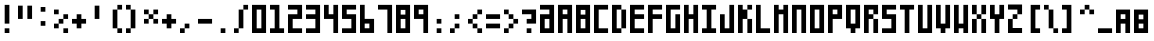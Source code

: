 SplineFontDB: 3.0
FontName: Block3x5
FullName: Block3x5
FamilyName: Block3x5
Weight: Book
Version: 
ItalicAngle: 0
UnderlinePosition: 0
UnderlineWidth: 0
Ascent: 819
Descent: 205
sfntRevision: 0x00010000
LayerCount: 2
Layer: 0 1 "Back"  1
Layer: 1 1 "Fore"  0
HasVMetrics: 1
XUID: [1021 722 912653689 14707397]
FSType: 8
OS2Version: 1
OS2_WeightWidthSlopeOnly: 0
OS2_UseTypoMetrics: 1
CreationTime: 1505014962
ModificationTime: 1592175608
PfmFamily: 17
TTFWeight: 400
TTFWidth: 5
LineGap: 92
VLineGap: 92
Panose: 2 0 5 3 0 0 0 0 0 0
OS2TypoAscent: 819
OS2TypoAOffset: 0
OS2TypoDescent: -205
OS2TypoDOffset: 0
OS2TypoLinegap: 92
OS2WinAscent: 1024
OS2WinAOffset: 0
OS2WinDescent: 0
OS2WinDOffset: 0
HheadAscent: 1024
HheadAOffset: 0
HheadDescent: 0
HheadDOffset: 0
OS2SubXSize: 665
OS2SubYSize: 716
OS2SubXOff: 0
OS2SubYOff: 143
OS2SupXSize: 665
OS2SupYSize: 716
OS2SupXOff: 0
OS2SupYOff: 491
OS2StrikeYSize: 51
OS2StrikeYPos: 265
OS2Vendor: 'PfEd'
OS2CodePages: 00000001.00000000
OS2UnicodeRanges: 00000001.00000000.00000000.00000000
DEI: 91125
ShortTable: maxp 16
  1
  0
  94
  20
  3
  0
  0
  2
  0
  1
  1
  0
  64
  0
  0
  0
EndShort
LangName: 1033 "" "" "Regular" "FontForge 2.0 : Block3x5 : 4-3-2018" 
GaspTable: 1 65535 2 0
Encoding: UnicodeBmp
UnicodeInterp: none
NameList: Adobe Glyph List
DisplaySize: -24
AntiAlias: 1
FitToEm: 1
WinInfo: 0 16 8
BeginChars: 65538 94

StartChar: .notdef
Encoding: 0 -1 0
AltUni2: 000000.ffffffff.0
Width: 1024
VWidth: 90
Flags: W
LayerCount: 2
Fore
SplineSet
0 0 m 1,0,-1
 0 1024 l 1,1,-1
 1000 1024 l 1,2,-1
 1000 0 l 1,3,-1
 0 0 l 1,0,-1
EndSplineSet
EndChar

StartChar: .null
Encoding: 65536 -1 1
Width: 0
VWidth: 0
Flags: W
LayerCount: 2
EndChar

StartChar: nonmarkingreturn
Encoding: 65537 -1 2
Width: 341
Flags: W
LayerCount: 2
EndChar

StartChar: A
Encoding: 65 65 3
Width: 460
VWidth: 90
Flags: W
LayerCount: 2
Fore
SplineSet
0 720 m 1,0,-1
 360 720 l 1,1,-1
 360 0 l 1,2,-1
 240 0 l 1,3,-1
 240 360 l 1,4,-1
 120 360 l 1,5,-1
 120 0 l 1,6,-1
 0 0 l 1,7,-1
 0 720 l 1,0,-1
120 600 m 1,8,-1
 120 480 l 1,9,-1
 240 480 l 1,10,-1
 240 600 l 1,11,-1
 120 600 l 1,8,-1
EndSplineSet
EndChar

StartChar: B
Encoding: 66 66 4
Width: 460
VWidth: 90
Flags: W
LayerCount: 2
Fore
SplineSet
0 720 m 1,0,-1
 360 720 l 1,1,-1
 360 0 l 1,2,-1
 0 0 l 1,3,-1
 0 720 l 1,0,-1
120 591 m 1,4,-1
 120 471 l 1,5,-1
 240 471 l 1,6,-1
 240 591 l 1,7,-1
 120 591 l 1,4,-1
120 360 m 1,8,-1
 120 120 l 1,9,-1
 240 120 l 1,10,-1
 240 360 l 1,11,-1
 120 360 l 1,8,-1
EndSplineSet
EndChar

StartChar: C
Encoding: 67 67 5
Width: 460
VWidth: 90
Flags: W
LayerCount: 2
Fore
SplineSet
0 720 m 1,0,-1
 360 720 l 1,1,-1
 360 600 l 1,2,-1
 120 600 l 1,3,-1
 120 120 l 1,4,-1
 360 120 l 1,5,-1
 360 0 l 1,6,-1
 0 0 l 1,7,-1
 0 720 l 1,0,-1
EndSplineSet
EndChar

StartChar: D
Encoding: 68 68 6
Width: 460
VWidth: 90
Flags: W
LayerCount: 2
Fore
SplineSet
0 720 m 5,0,-1
 240 720 l 5,1,-1
 240 600 l 5,2,-1
 120 600 l 5,3,-1
 120 120 l 1,4,-1
 240 120 l 1,5,-1
 240 0 l 1,6,-1
 0 0 l 1,7,-1
 0 720 l 5,0,-1
240 600 m 5,8,-1
 360 600 l 5,9,-1
 360 120 l 1,10,-1
 240 120 l 1,11,-1
 240 600 l 5,8,-1
EndSplineSet
EndChar

StartChar: E
Encoding: 69 69 7
Width: 460
VWidth: 90
Flags: W
LayerCount: 2
Fore
SplineSet
0 720 m 5,0,-1
 360 720 l 5,1,-1
 360 600 l 5,2,-1
 120 600 l 5,3,-1
 120 480 l 5,4,-1
 360 480 l 5,5,-1
 360 360 l 5,6,-1
 120 360 l 5,7,-1
 120 120 l 1,8,-1
 360 120 l 1,9,-1
 360 0 l 1,10,-1
 0 0 l 1,11,-1
 0 720 l 5,0,-1
EndSplineSet
EndChar

StartChar: F
Encoding: 70 70 8
Width: 460
VWidth: 90
Flags: W
LayerCount: 2
Fore
SplineSet
0 720 m 5,0,-1
 360 720 l 5,1,-1
 360 600 l 5,2,-1
 120 600 l 5,3,-1
 120 480 l 5,4,-1
 360 480 l 5,5,-1
 360 360 l 5,6,-1
 120 360 l 5,7,-1
 120 0 l 1,8,-1
 0 0 l 1,9,-1
 0 720 l 5,0,-1
EndSplineSet
EndChar

StartChar: G
Encoding: 71 71 9
Width: 460
VWidth: 90
Flags: W
LayerCount: 2
Fore
SplineSet
0 720 m 1,0,-1
 360 720 l 1,1,-1
 360 600 l 1,2,-1
 120 600 l 1,3,-1
 120 120 l 1,4,-1
 240 120 l 1,5,-1
 240 480 l 1,6,-1
 360 480 l 1,7,-1
 360 0 l 1,8,-1
 0 0 l 1,9,-1
 0 720 l 1,0,-1
EndSplineSet
EndChar

StartChar: H
Encoding: 72 72 10
Width: 460
VWidth: 90
Flags: W
LayerCount: 2
Fore
SplineSet
0 720 m 5,0,-1
 120 720 l 5,1,-1
 120 480 l 5,2,-1
 240 480 l 5,3,-1
 240 720 l 5,4,-1
 360 720 l 5,5,-1
 360 0 l 1,6,-1
 240 0 l 1,7,-1
 240 360 l 5,8,-1
 120 360 l 5,9,-1
 120 0 l 1,10,-1
 0 0 l 1,11,-1
 0 720 l 5,0,-1
EndSplineSet
EndChar

StartChar: I
Encoding: 73 73 11
Width: 460
VWidth: 90
Flags: W
LayerCount: 2
Fore
SplineSet
0 720 m 5,0,-1
 360 720 l 5,1,-1
 360 600 l 5,2,-1
 240 600 l 5,3,-1
 240 120 l 1,4,-1
 360 120 l 1,5,-1
 360 0 l 1,6,-1
 0 0 l 1,7,-1
 0 120 l 1,8,-1
 120 120 l 1,9,-1
 120 600 l 5,10,-1
 0 600 l 5,11,-1
 0 720 l 5,0,-1
EndSplineSet
EndChar

StartChar: J
Encoding: 74 74 12
Width: 460
VWidth: 90
Flags: W
LayerCount: 2
Fore
SplineSet
0 480 m 1,0,-1
 120 480 l 1,1,-1
 120 120 l 1,2,-1
 240 120 l 1,3,-1
 240 720 l 1,4,-1
 360 720 l 1,5,-1
 360 0 l 1,6,-1
 0 0 l 1,7,-1
 0 480 l 1,0,-1
EndSplineSet
EndChar

StartChar: K
Encoding: 75 75 13
Width: 460
VWidth: 90
Flags: W
LayerCount: 2
Fore
SplineSet
0 720 m 1,0,-1
 120 720 l 1,1,-1
 120 600 l 1,2,-1
 240 600 l 1,3,-1
 240 720 l 1,4,-1
 360 720 l 1,5,-1
 360 600 l 1,6,-1
 240 600 l 1,7,-1
 240 360 l 1,8,-1
 360 360 l 1,9,-1
 360 0 l 1,10,-1
 240 0 l 1,11,-1
 240 360 l 1,12,-1
 120 360 l 1,13,-1
 120 0 l 1,14,-1
 0 0 l 1,15,-1
 0 720 l 1,0,-1
EndSplineSet
EndChar

StartChar: L
Encoding: 76 76 14
Width: 463
VWidth: 90
Flags: W
LayerCount: 2
Fore
SplineSet
0 720 m 5,0,-1
 120 720 l 5,1,-1
 120 120 l 1,2,-1
 360 120 l 1,3,-1
 360 0 l 1,4,-1
 0 0 l 1,5,-1
 0 720 l 5,0,-1
EndSplineSet
EndChar

StartChar: M
Encoding: 77 77 15
Width: 460
VWidth: 90
Flags: W
LayerCount: 2
Fore
SplineSet
0 720 m 5,0,-1
 120 720 l 5,1,-1
 120 600 l 5,2,-1
 240 600 l 5,3,-1
 240 720 l 5,4,-1
 360 720 l 5,5,-1
 360 0 l 1,6,-1
 240 0 l 1,7,-1
 240 480 l 5,8,-1
 120 480 l 5,9,-1
 120 0 l 1,10,-1
 0 0 l 1,11,-1
 0 720 l 5,0,-1
EndSplineSet
EndChar

StartChar: N
Encoding: 78 78 16
Width: 460
VWidth: 90
Flags: W
LayerCount: 2
Fore
SplineSet
0 720 m 5,0,-1
 360 720 l 5,1,-1
 360 0 l 1,2,-1
 240 0 l 1,3,-1
 240 600 l 5,4,-1
 120 600 l 5,5,-1
 120 0 l 1,6,-1
 0 0 l 1,7,-1
 0 720 l 5,0,-1
EndSplineSet
EndChar

StartChar: O
Encoding: 79 79 17
Width: 460
VWidth: 90
Flags: W
LayerCount: 2
Fore
SplineSet
0 720 m 5,0,-1
 360 720 l 5,1,-1
 360 0 l 1,2,-1
 0 0 l 1,3,-1
 0 720 l 5,0,-1
120 600 m 5,4,-1
 120 120 l 1,5,-1
 240 120 l 1,6,-1
 240 600 l 5,7,-1
 120 600 l 5,4,-1
EndSplineSet
EndChar

StartChar: P
Encoding: 80 80 18
Width: 460
VWidth: 90
Flags: W
LayerCount: 2
Fore
SplineSet
0 720 m 5,0,-1
 360 720 l 5,1,-1
 360 360 l 5,2,-1
 120 360 l 5,3,-1
 120 0 l 1,4,-1
 0 0 l 1,5,-1
 0 720 l 5,0,-1
120 600 m 5,6,-1
 120 480 l 5,7,-1
 240 480 l 5,8,-1
 240 600 l 5,9,-1
 120 600 l 5,6,-1
EndSplineSet
EndChar

StartChar: Q
Encoding: 81 81 19
Width: 460
VWidth: 90
Flags: W
LayerCount: 2
Fore
SplineSet
0 720 m 5,0,-1
 360 720 l 5,1,-1
 360 120 l 1,2,-1
 240 120 l 1,3,-1
 240 0 l 1,4,-1
 120 0 l 1,5,-1
 120 120 l 1,6,-1
 0 120 l 1,7,-1
 0 720 l 5,0,-1
120 600 m 5,8,-1
 120 240 l 1,9,-1
 240 240 l 1,10,-1
 240 600 l 5,11,-1
 120 600 l 5,8,-1
EndSplineSet
EndChar

StartChar: R
Encoding: 82 82 20
Width: 460
VWidth: 90
Flags: W
LayerCount: 2
Fore
SplineSet
0 720 m 5,0,-1
 360 720 l 5,1,-1
 360 480 l 5,2,-1
 240 480 l 5,3,-1
 240 600 l 5,4,-1
 120 600 l 5,5,-1
 120 480 l 5,6,-1
 240 480 l 5,7,-1
 240 360 l 5,8,-1
 120 360 l 5,9,-1
 120 0 l 1,10,-1
 0 0 l 1,11,-1
 0 720 l 5,0,-1
240 360 m 5,12,-1
 360 360 l 5,13,-1
 360 0 l 1,14,-1
 240 0 l 1,15,-1
 240 360 l 5,12,-1
EndSplineSet
EndChar

StartChar: S
Encoding: 83 83 21
Width: 460
VWidth: 90
Flags: W
LayerCount: 2
Fore
SplineSet
0 720 m 5,0,-1
 360 720 l 5,1,-1
 360 600 l 5,2,-1
 120 600 l 5,3,-1
 120 480 l 5,4,-1
 360 480 l 5,5,-1
 360 0 l 1,6,-1
 0 0 l 1,7,-1
 0 120 l 1,8,-1
 240 120 l 1,9,-1
 240 360 l 5,10,-1
 0 360 l 5,11,-1
 0 720 l 5,0,-1
EndSplineSet
EndChar

StartChar: T
Encoding: 84 84 22
Width: 460
VWidth: 90
Flags: W
LayerCount: 2
Fore
SplineSet
0 720 m 1,0,-1
 360 720 l 1,1,-1
 360 600 l 1,2,-1
 240 600 l 1,3,-1
 240 0 l 1,4,-1
 120 0 l 1,5,-1
 120 600 l 1,6,-1
 0 600 l 1,7,-1
 0 720 l 1,0,-1
EndSplineSet
EndChar

StartChar: U
Encoding: 85 85 23
Width: 460
VWidth: 90
Flags: W
LayerCount: 2
Fore
SplineSet
0 720 m 5,0,-1
 120 720 l 5,1,-1
 120 120 l 1,2,-1
 240 120 l 1,3,-1
 240 720 l 5,4,-1
 360 720 l 5,5,-1
 360 0 l 1,6,-1
 0 0 l 1,7,-1
 0 720 l 5,0,-1
EndSplineSet
EndChar

StartChar: V
Encoding: 86 86 24
Width: 460
VWidth: 90
Flags: W
LayerCount: 2
Fore
SplineSet
0 720 m 5,0,-1
 120 720 l 5,1,-1
 120 240 l 1,2,-1
 240 240 l 1,3,-1
 240 720 l 5,4,-1
 360 720 l 5,5,-1
 360 120 l 1,6,-1
 240 120 l 1,7,-1
 240 0 l 1,8,-1
 120 0 l 1,9,-1
 120 120 l 1,10,-1
 0 120 l 1,11,-1
 0 720 l 5,0,-1
EndSplineSet
EndChar

StartChar: W
Encoding: 87 87 25
Width: 460
VWidth: 90
Flags: W
LayerCount: 2
Fore
SplineSet
0 720 m 5,0,-1
 120 720 l 5,1,-1
 120 240 l 1,2,-1
 240 240 l 1,3,-1
 240 720 l 5,4,-1
 360 720 l 5,5,-1
 360 0 l 1,6,-1
 240 0 l 1,7,-1
 240 120 l 1,8,-1
 120 120 l 1,9,-1
 120 0 l 1,10,-1
 0 0 l 1,11,-1
 0 720 l 5,0,-1
EndSplineSet
EndChar

StartChar: X
Encoding: 88 88 26
Width: 460
VWidth: 90
Flags: W
LayerCount: 2
Fore
SplineSet
0 720 m 5,0,-1
 120 720 l 5,1,-1
 120 480 l 5,2,-1
 240 480 l 5,3,-1
 240 720 l 5,4,-1
 360 720 l 5,5,-1
 360 480 l 5,6,-1
 240 480 l 5,7,-1
 240 360 l 5,8,-1
 360 360 l 5,9,-1
 360 0 l 1,10,-1
 240 0 l 1,11,-1
 240 360 l 5,12,-1
 120 360 l 5,13,-1
 120 0 l 1,14,-1
 0 0 l 1,15,-1
 0 360 l 5,16,-1
 120 360 l 5,17,-1
 120 480 l 5,18,-1
 0 480 l 5,19,-1
 0 720 l 5,0,-1
EndSplineSet
EndChar

StartChar: Y
Encoding: 89 89 27
Width: 460
VWidth: 90
Flags: W
LayerCount: 2
Fore
SplineSet
0 720 m 5,0,-1
 120 720 l 5,1,-1
 120 480 l 5,2,-1
 240 480 l 5,3,-1
 240 720 l 5,4,-1
 360 720 l 5,5,-1
 360 360 l 5,6,-1
 240 360 l 5,7,-1
 240 0 l 1,8,-1
 120 0 l 1,9,-1
 120 360 l 5,10,-1
 0 360 l 5,11,-1
 0 720 l 5,0,-1
EndSplineSet
EndChar

StartChar: Z
Encoding: 90 90 28
Width: 460
VWidth: 90
Flags: W
LayerCount: 2
Fore
SplineSet
0 729 m 5,0,-1
 360 729 l 5,1,-1
 360 480 l 5,2,-1
 240 480 l 5,3,-1
 240 360 l 5,4,-1
 120 360 l 5,5,-1
 120 128 l 1,6,-1
 360 128 l 1,7,-1
 360 0 l 1,8,-1
 0 0 l 1,9,-1
 0 360 l 5,10,-1
 120 360 l 5,11,-1
 120 480 l 5,12,-1
 240 480 l 5,13,-1
 240 600 l 5,14,-1
 0 600 l 5,15,-1
 0 729 l 5,0,-1
EndSplineSet
EndChar

StartChar: 0
Encoding: 48 48 29
Width: 460
VWidth: 90
Flags: W
LayerCount: 2
Fore
SplineSet
0 720 m 5,0,-1
 360 720 l 5,1,-1
 360 0 l 1,2,-1
 0 0 l 1,3,-1
 0 720 l 5,0,-1
120 600 m 5,4,-1
 120 120 l 1,5,-1
 240 120 l 1,6,-1
 240 600 l 5,7,-1
 120 600 l 5,4,-1
EndSplineSet
EndChar

StartChar: 1
Encoding: 49 49 30
Width: 460
VWidth: 90
Flags: W
LayerCount: 2
Fore
SplineSet
240 720 m 5,0,-1
 240 120 l 1,1,-1
 360 120 l 1,2,-1
 360 0 l 1,3,-1
 0 0 l 1,4,-1
 0 120 l 1,5,-1
 120 120 l 1,6,-1
 120 600 l 1,7,-1
 0 600 l 1,8,-1
 0 720 l 5,9,-1
 240 720 l 5,0,-1
EndSplineSet
EndChar

StartChar: 2
Encoding: 50 50 31
Width: 460
VWidth: 90
Flags: W
LayerCount: 2
Fore
SplineSet
360 720 m 5,0,-1
 0 720 l 5,1,-1
 0 600 l 5,2,-1
 240 600 l 5,3,-1
 240 480 l 5,4,-1
 0 480 l 5,5,-1
 0 0 l 5,6,-1
 360 0 l 5,7,-1
 360 120 l 5,8,-1
 120 120 l 5,9,-1
 120 360 l 5,10,-1
 360 360 l 5,11,-1
 360 720 l 5,0,-1
EndSplineSet
EndChar

StartChar: 3
Encoding: 51 51 32
Width: 460
VWidth: 90
Flags: W
LayerCount: 2
Fore
SplineSet
360 720 m 5,0,-1
 0 720 l 5,1,-1
 0 600 l 5,2,-1
 240 600 l 5,3,-1
 240 480 l 5,4,-1
 0 480 l 5,5,-1
 0 360 l 5,6,-1
 240 360 l 5,7,-1
 240 120 l 5,8,-1
 0 120 l 5,9,-1
 0 0 l 5,10,-1
 360 0 l 5,11,-1
 360 720 l 5,0,-1
EndSplineSet
EndChar

StartChar: 4
Encoding: 52 52 33
Width: 460
VWidth: 90
Flags: W
LayerCount: 2
Fore
SplineSet
0 720 m 5,0,-1
 120 720 l 1,1,-1
 120 480 l 1,2,-1
 240 480 l 1,3,-1
 240 720 l 1,4,-1
 360 720 l 1,5,-1
 360 0 l 1,6,-1
 240 0 l 1,7,-1
 240 360 l 1,8,-1
 0 360 l 5,9,-1
 0 720 l 5,0,-1
EndSplineSet
EndChar

StartChar: 5
Encoding: 53 53 34
Width: 460
VWidth: 90
Flags: W
LayerCount: 2
Fore
SplineSet
0 720 m 5,0,-1
 360 720 l 5,1,-1
 360 600 l 5,2,-1
 120 600 l 5,3,-1
 120 480 l 5,4,-1
 360 480 l 5,5,-1
 360 0 l 1,6,-1
 0 0 l 1,7,-1
 0 120 l 1,8,-1
 240 120 l 1,9,-1
 240 360 l 5,10,-1
 0 360 l 5,11,-1
 0 720 l 5,0,-1
EndSplineSet
EndChar

StartChar: 6
Encoding: 54 54 35
Width: 460
VWidth: 90
Flags: W
LayerCount: 2
Fore
SplineSet
0 1 m 5,0,-1
 360 1 l 5,1,-1
 360 361 l 5,2,-1
 120 361 l 5,3,-1
 120 721 l 5,4,-1
 0 721 l 5,5,-1
 0 1 l 5,0,-1
120 121 m 5,6,-1
 120 241 l 5,7,-1
 240 241 l 5,8,-1
 240 121 l 5,9,-1
 120 121 l 5,6,-1
EndSplineSet
EndChar

StartChar: 7
Encoding: 55 55 36
Width: 460
VWidth: 90
Flags: W
LayerCount: 2
Fore
SplineSet
360 0 m 1,0,-1
 240 0 l 1,1,-1
 240 600 l 1,2,-1
 0 600 l 1,3,-1
 0 720 l 1,4,-1
 360 720 l 1,5,-1
 360 0 l 1,0,-1
EndSplineSet
EndChar

StartChar: 8
Encoding: 56 56 37
Width: 460
VWidth: 90
Flags: W
LayerCount: 2
Fore
SplineSet
0 720 m 1,0,-1
 360 720 l 1,1,-1
 360 0 l 1,2,-1
 0 0 l 1,3,-1
 0 720 l 1,0,-1
120 591 m 1,4,-1
 120 471 l 1,5,-1
 240 471 l 1,6,-1
 240 591 l 1,7,-1
 120 591 l 1,4,-1
120 360 m 1,8,-1
 120 120 l 1,9,-1
 240 120 l 1,10,-1
 240 360 l 1,11,-1
 120 360 l 1,8,-1
EndSplineSet
EndChar

StartChar: 9
Encoding: 57 57 38
Width: 460
VWidth: 90
Flags: W
LayerCount: 2
Fore
SplineSet
360 720 m 5,0,-1
 0 720 l 5,1,-1
 0 360 l 5,2,-1
 240 360 l 5,3,-1
 240 0 l 5,4,-1
 360 0 l 5,5,-1
 360 720 l 5,0,-1
240 600 m 5,6,-1
 240 480 l 5,7,-1
 120 480 l 5,8,-1
 120 600 l 5,9,-1
 240 600 l 5,6,-1
EndSplineSet
EndChar

StartChar: -
Encoding: 45 45 39
Width: 460
VWidth: 90
Flags: W
LayerCount: 2
Fore
SplineSet
0 360 m 5,0,-1
 360 360 l 5,1,-1
 360 240 l 5,2,-1
 0 240 l 5,3,-1
 0 360 l 5,0,-1
EndSplineSet
EndChar

StartChar: :
Encoding: 58 58 40
Width: 460
VWidth: 90
Flags: W
LayerCount: 2
Fore
SplineSet
120 360 m 1,0,-1
 240 360 l 1,1,-1
 240 240 l 1,2,-1
 120 240 l 1,3,-1
 120 360 l 1,0,-1
120 120 m 1,4,-1
 240 120 l 1,5,-1
 240 0 l 1,6,-1
 120 0 l 1,7,-1
 120 120 l 1,4,-1
EndSplineSet
EndChar

StartChar: /
Encoding: 47 47 41
Width: 460
VWidth: 90
Flags: W
LayerCount: 2
Fore
SplineSet
240 600 m 1,0,-1
 120 600 l 1,1,-1
 120 120 l 1,2,-1
 0 120 l 1,3,-1
 0 1 l 1,4,-1
 120 1 l 1,5,-1
 120 120 l 1,6,-1
 240 120 l 1,7,-1
 240 600 l 1,8,-1
 360 600 l 1,9,-1
 360 720 l 1,10,-1
 240 720 l 1,11,-1
 240 600 l 1,0,-1
EndSplineSet
EndChar

StartChar: a
Encoding: 97 97 42
Width: 460
VWidth: 90
Flags: W
LayerCount: 2
Fore
SplineSet
0 600 m 1,0,-1
 360 600 l 1,1,-1
 360 0 l 1,2,-1
 240 0 l 1,3,-1
 240 240 l 1,4,-1
 120 240 l 1,5,-1
 120 0 l 1,6,-1
 0 0 l 1,7,-1
 0 600 l 1,0,-1
120 480 m 1,8,-1
 120 360 l 1,9,-1
 240 360 l 1,10,-1
 240 480 l 1,11,-1
 120 480 l 1,8,-1
EndSplineSet
EndChar

StartChar: b
Encoding: 98 98 43
Width: 460
VWidth: 90
Flags: W
LayerCount: 2
Fore
SplineSet
0 600 m 1,0,-1
 360 600 l 1,1,-1
 360 0 l 1,2,-1
 0 0 l 1,3,-1
 0 600 l 1,0,-1
120 471 m 1,4,-1
 120 351 l 1,5,-1
 240 351 l 1,6,-1
 240 471 l 1,7,-1
 120 471 l 1,4,-1
120 240 m 1,8,-1
 120 120 l 1,9,-1
 240 120 l 1,10,-1
 240 240 l 1,11,-1
 120 240 l 1,8,-1
EndSplineSet
EndChar

StartChar: c
Encoding: 99 99 44
Width: 460
VWidth: 90
Flags: W
LayerCount: 2
Fore
SplineSet
0 600 m 1,0,-1
 360 600 l 1,1,-1
 360 480 l 1,2,-1
 120 480 l 1,3,-1
 120 120 l 1,4,-1
 360 120 l 1,5,-1
 360 0 l 1,6,-1
 0 0 l 1,7,-1
 0 600 l 1,0,-1
EndSplineSet
EndChar

StartChar: d
Encoding: 100 100 45
Width: 460
VWidth: 90
Flags: W
LayerCount: 2
Fore
SplineSet
0 600 m 1,0,-1
 240 600 l 1,1,-1
 240 480 l 1,2,-1
 120 480 l 1,3,-1
 120 120 l 1,4,-1
 240 120 l 1,5,-1
 240 0 l 1,6,-1
 0 0 l 1,7,-1
 0 600 l 1,0,-1
240 480 m 1,8,-1
 360 480 l 1,9,-1
 360 120 l 1,10,-1
 240 120 l 1,11,-1
 240 480 l 1,8,-1
EndSplineSet
EndChar

StartChar: e
Encoding: 101 101 46
Width: 460
VWidth: 90
Flags: W
LayerCount: 2
Fore
SplineSet
0 600 m 1,0,-1
 360 600 l 1,1,-1
 360 480 l 1,2,-1
 120 480 l 1,3,-1
 120 360 l 1,4,-1
 360 360 l 1,5,-1
 360 240 l 1,6,-1
 120 240 l 1,7,-1
 120 120 l 1,8,-1
 360 120 l 1,9,-1
 360 0 l 1,10,-1
 0 0 l 1,11,-1
 0 600 l 1,0,-1
EndSplineSet
EndChar

StartChar: f
Encoding: 102 102 47
Width: 460
VWidth: 90
Flags: W
LayerCount: 2
Fore
SplineSet
0 600 m 1,0,-1
 360 600 l 1,1,-1
 360 480 l 1,2,-1
 120 480 l 1,3,-1
 120 360 l 1,4,-1
 360 360 l 1,5,-1
 360 240 l 1,6,-1
 120 240 l 1,7,-1
 120 0 l 1,8,-1
 0 0 l 1,9,-1
 0 600 l 1,0,-1
EndSplineSet
EndChar

StartChar: g
Encoding: 103 103 48
Width: 460
VWidth: 90
Flags: W
LayerCount: 2
Fore
SplineSet
0 600 m 1,0,-1
 360 600 l 1,1,-1
 360 480 l 1,2,-1
 120 480 l 1,3,-1
 120 120 l 1,4,-1
 240 120 l 1,5,-1
 240 360 l 1,6,-1
 360 360 l 1,7,-1
 360 0 l 1,8,-1
 0 0 l 1,9,-1
 0 600 l 1,0,-1
EndSplineSet
EndChar

StartChar: h
Encoding: 104 104 49
Width: 460
VWidth: 90
Flags: W
LayerCount: 2
Fore
SplineSet
0 600 m 1,0,-1
 120 600 l 1,1,-1
 120 360 l 1,2,-1
 240 360 l 1,3,-1
 240 600 l 1,4,-1
 360 600 l 1,5,-1
 360 0 l 1,6,-1
 240 0 l 1,7,-1
 240 240 l 1,8,-1
 120 240 l 1,9,-1
 120 0 l 1,10,-1
 0 0 l 1,11,-1
 0 600 l 1,0,-1
EndSplineSet
EndChar

StartChar: i
Encoding: 105 105 50
Width: 460
VWidth: 90
Flags: W
LayerCount: 2
Fore
SplineSet
0 600 m 1,0,-1
 360 600 l 1,1,-1
 360 480 l 1,2,-1
 240 480 l 1,3,-1
 240 120 l 1,4,-1
 360 120 l 1,5,-1
 360 0 l 1,6,-1
 0 0 l 1,7,-1
 0 120 l 1,8,-1
 120 120 l 1,9,-1
 120 480 l 1,10,-1
 0 480 l 1,11,-1
 0 600 l 1,0,-1
EndSplineSet
EndChar

StartChar: j
Encoding: 106 106 51
Width: 460
VWidth: 90
Flags: W
LayerCount: 2
Fore
SplineSet
0 360 m 1,0,-1
 120 360 l 1,1,-1
 120 120 l 1,2,-1
 240 120 l 1,3,-1
 240 600 l 1,4,-1
 360 600 l 1,5,-1
 360 0 l 1,6,-1
 0 0 l 1,7,-1
 0 360 l 1,0,-1
EndSplineSet
EndChar

StartChar: k
Encoding: 107 107 52
Width: 460
VWidth: 90
Flags: W
LayerCount: 2
Fore
SplineSet
0 600 m 1,0,-1
 120 600 l 1,1,-1
 120 480 l 1,2,-1
 240 480 l 1,3,-1
 240 600 l 1,4,-1
 360 600 l 1,5,-1
 360 480 l 1,6,-1
 240 480 l 1,7,-1
 240 240 l 1,8,-1
 360 240 l 1,9,-1
 360 0 l 1,10,-1
 240 0 l 1,11,-1
 240 240 l 1,12,-1
 120 240 l 1,13,-1
 120 0 l 1,14,-1
 0 0 l 1,15,-1
 0 600 l 1,0,-1
EndSplineSet
EndChar

StartChar: l
Encoding: 108 108 53
Width: 463
VWidth: 90
Flags: W
LayerCount: 2
Fore
SplineSet
0 600 m 1,0,-1
 120 600 l 5,1,-1
 120 120 l 1,2,-1
 360 120 l 1,3,-1
 360 0 l 1,4,-1
 0 0 l 1,5,-1
 0 600 l 1,0,-1
EndSplineSet
EndChar

StartChar: m
Encoding: 109 109 54
Width: 460
VWidth: 90
Flags: W
LayerCount: 2
Fore
SplineSet
0 600 m 1,0,-1
 120 600 l 1,1,-1
 120 480 l 1,2,-1
 240 480 l 1,3,-1
 240 600 l 1,4,-1
 360 600 l 1,5,-1
 360 0 l 1,6,-1
 240 0 l 1,7,-1
 240 360 l 1,8,-1
 120 360 l 1,9,-1
 120 0 l 1,10,-1
 0 0 l 1,11,-1
 0 600 l 1,0,-1
EndSplineSet
EndChar

StartChar: n
Encoding: 110 110 55
Width: 460
VWidth: 90
Flags: W
LayerCount: 2
Fore
SplineSet
0 600 m 1,0,-1
 360 600 l 1,1,-1
 360 0 l 1,2,-1
 240 0 l 1,3,-1
 240 480 l 1,4,-1
 120 480 l 1,5,-1
 120 0 l 1,6,-1
 0 0 l 1,7,-1
 0 600 l 1,0,-1
EndSplineSet
EndChar

StartChar: o
Encoding: 111 111 56
Width: 460
VWidth: 90
Flags: W
LayerCount: 2
Fore
SplineSet
0 600 m 1,0,-1
 360 600 l 1,1,-1
 360 0 l 1,2,-1
 0 0 l 1,3,-1
 0 600 l 1,0,-1
120 480 m 1,4,-1
 120 120 l 1,5,-1
 240 120 l 1,6,-1
 240 480 l 1,7,-1
 120 480 l 1,4,-1
EndSplineSet
EndChar

StartChar: p
Encoding: 112 112 57
Width: 460
VWidth: 90
Flags: W
LayerCount: 2
Fore
SplineSet
0 600 m 1,0,-1
 360 600 l 1,1,-1
 360 240 l 1,2,-1
 120 240 l 1,3,-1
 120 0 l 1,4,-1
 0 0 l 1,5,-1
 0 600 l 1,0,-1
120 480 m 1,6,-1
 120 360 l 1,7,-1
 240 360 l 1,8,-1
 240 480 l 1,9,-1
 120 480 l 1,6,-1
EndSplineSet
EndChar

StartChar: q
Encoding: 113 113 58
Width: 460
VWidth: 90
Flags: W
LayerCount: 2
Fore
SplineSet
0 600 m 1,0,-1
 360 600 l 1,1,-1
 360 120 l 1,2,-1
 240 120 l 1,3,-1
 240 0 l 1,4,-1
 120 0 l 1,5,-1
 120 120 l 1,6,-1
 0 120 l 1,7,-1
 0 600 l 1,0,-1
120 480 m 1,8,-1
 120 240 l 1,9,-1
 240 240 l 1,10,-1
 240 480 l 1,11,-1
 120 480 l 1,8,-1
EndSplineSet
EndChar

StartChar: r
Encoding: 114 114 59
Width: 460
VWidth: 90
Flags: W
LayerCount: 2
Fore
SplineSet
0 600 m 1,0,-1
 360 600 l 1,1,-1
 360 360 l 1,2,-1
 240 360 l 1,3,-1
 240 480 l 1,4,-1
 120 480 l 1,5,-1
 120 360 l 1,6,-1
 240 360 l 1,7,-1
 240 240 l 1,8,-1
 120 240 l 1,9,-1
 120 0 l 1,10,-1
 0 0 l 1,11,-1
 0 600 l 1,0,-1
240 240 m 1,12,-1
 360 240 l 1,13,-1
 360 0 l 1,14,-1
 240 0 l 1,15,-1
 240 240 l 1,12,-1
EndSplineSet
EndChar

StartChar: s
Encoding: 115 115 60
Width: 460
VWidth: 90
Flags: W
LayerCount: 2
Fore
SplineSet
0 600 m 1,0,-1
 360 600 l 1,1,-1
 360 480 l 1,2,-1
 120 480 l 1,3,-1
 120 360 l 1,4,-1
 360 360 l 1,5,-1
 360 0 l 1,6,-1
 0 0 l 1,7,-1
 0 120 l 1,8,-1
 240 120 l 1,9,-1
 240 240 l 1,10,-1
 0 240 l 1,11,-1
 0 600 l 1,0,-1
EndSplineSet
EndChar

StartChar: t
Encoding: 116 116 61
Width: 460
VWidth: 90
Flags: W
LayerCount: 2
Fore
SplineSet
0 600 m 1,0,-1
 360 600 l 1,1,-1
 360 480 l 1,2,-1
 240 480 l 1,3,-1
 240 0 l 1,4,-1
 120 0 l 1,5,-1
 120 480 l 1,6,-1
 0 480 l 1,7,-1
 0 600 l 1,0,-1
EndSplineSet
EndChar

StartChar: u
Encoding: 117 117 62
Width: 460
VWidth: 90
Flags: W
LayerCount: 2
Fore
SplineSet
0 600 m 1,0,-1
 120 600 l 1,1,-1
 120 120 l 1,2,-1
 240 120 l 1,3,-1
 240 600 l 1,4,-1
 360 600 l 1,5,-1
 360 0 l 1,6,-1
 0 0 l 1,7,-1
 0 600 l 1,0,-1
EndSplineSet
EndChar

StartChar: v
Encoding: 118 118 63
Width: 460
VWidth: 90
Flags: W
LayerCount: 2
Fore
SplineSet
0 600 m 1,0,-1
 120 600 l 1,1,-1
 120 240 l 1,2,-1
 240 240 l 1,3,-1
 240 600 l 1,4,-1
 360 600 l 1,5,-1
 360 120 l 1,6,-1
 240 120 l 1,7,-1
 240 0 l 1,8,-1
 120 0 l 1,9,-1
 120 120 l 1,10,-1
 0 120 l 1,11,-1
 0 600 l 1,0,-1
EndSplineSet
EndChar

StartChar: w
Encoding: 119 119 64
Width: 460
VWidth: 90
Flags: W
LayerCount: 2
Fore
SplineSet
0 600 m 1,0,-1
 120 600 l 1,1,-1
 120 240 l 1,2,-1
 240 240 l 1,3,-1
 240 600 l 1,4,-1
 360 600 l 1,5,-1
 360 0 l 1,6,-1
 240 0 l 1,7,-1
 240 120 l 1,8,-1
 120 120 l 1,9,-1
 120 0 l 1,10,-1
 0 0 l 1,11,-1
 0 600 l 1,0,-1
EndSplineSet
EndChar

StartChar: x
Encoding: 120 120 65
Width: 460
VWidth: 90
Flags: W
LayerCount: 2
Fore
SplineSet
0 600 m 1,0,-1
 120 600 l 1,1,-1
 120 360 l 1,2,-1
 240 360 l 1,3,-1
 240 600 l 1,4,-1
 360 600 l 1,5,-1
 360 360 l 1,6,-1
 240 360 l 1,7,-1
 240 240 l 1,8,-1
 360 240 l 1,9,-1
 360 0 l 1,10,-1
 240 0 l 1,11,-1
 240 240 l 1,12,-1
 120 240 l 1,13,-1
 120 0 l 1,14,-1
 0 0 l 1,15,-1
 0 240 l 1,16,-1
 120 240 l 1,17,-1
 120 360 l 1,18,-1
 0 360 l 1,19,-1
 0 600 l 1,0,-1
EndSplineSet
EndChar

StartChar: y
Encoding: 121 121 66
Width: 460
VWidth: 90
Flags: W
LayerCount: 2
Fore
SplineSet
0 600 m 1,0,-1
 120 600 l 1,1,-1
 120 360 l 1,2,-1
 240 360 l 1,3,-1
 240 600 l 1,4,-1
 360 600 l 1,5,-1
 360 240 l 1,6,-1
 240 240 l 1,7,-1
 240 0 l 1,8,-1
 120 0 l 1,9,-1
 120 240 l 1,10,-1
 0 240 l 1,11,-1
 0 600 l 1,0,-1
EndSplineSet
EndChar

StartChar: z
Encoding: 122 122 67
Width: 460
VWidth: 90
Flags: W
LayerCount: 2
Fore
SplineSet
0 600 m 1,0,-1
 360 600 l 1,1,-1
 360 351 l 1,2,-1
 240 351 l 1,3,-1
 240 231 l 1,4,-1
 120 231 l 1,5,-1
 120 128 l 1,6,-1
 360 128 l 1,7,-1
 360 0 l 1,8,-1
 0 0 l 1,9,-1
 0 231 l 1,10,-1
 120 231 l 1,11,-1
 120 351 l 1,12,-1
 240 351 l 1,13,-1
 240 471 l 1,14,-1
 0 471 l 1,15,-1
 0 600 l 1,0,-1
EndSplineSet
EndChar

StartChar: GreaterThan
Encoding: 62 62 68
Width: 460
VWidth: 90
Flags: WO
LayerCount: 2
Fore
SplineSet
120 240 m 5,0,-1
 240 240 l 5,1,-1
 240 360 l 5,2,-1
 120 360 l 5,3,-1
 120 480 l 5,4,-1
 0 480 l 5,5,-1
 0 600 l 5,6,-1
 120 600 l 5,7,-1
 120 480 l 5,8,-1
 240 480 l 5,9,-1
 240 360 l 5,10,-1
 360 360 l 5,11,-1
 360 240 l 5,12,-1
 240 240 l 5,13,-1
 240 120 l 5,14,-1
 120 120 l 5,15,-1
 120 0 l 5,16,-1
 0 0 l 5,17,-1
 0 120 l 5,18,-1
 120 120 l 5,19,-1
 120 240 l 5,0,-1
EndSplineSet
EndChar

StartChar: LessThan
Encoding: 60 60 69
Width: 460
VWidth: 90
Flags: W
LayerCount: 2
Fore
SplineSet
240 240 m 5,0,-1
 120 240 l 5,1,-1
 120 360 l 5,2,-1
 240 360 l 5,3,-1
 240 480 l 5,4,-1
 360 480 l 5,5,-1
 360 600 l 5,6,-1
 240 600 l 5,7,-1
 240 480 l 5,8,-1
 120 480 l 5,9,-1
 120 360 l 5,10,-1
 0 360 l 5,11,-1
 0 240 l 5,12,-1
 120 240 l 5,13,-1
 120 120 l 5,14,-1
 240 120 l 5,15,-1
 240 0 l 5,16,-1
 360 0 l 5,17,-1
 360 120 l 5,18,-1
 240 120 l 5,19,-1
 240 240 l 5,0,-1
EndSplineSet
EndChar

StartChar: Caret
Encoding: 94 94 70
Width: 460
VWidth: 90
Flags: W
LayerCount: 2
Fore
SplineSet
120 480 m 1,0,-1
 120 600 l 1,1,-1
 240 600 l 1,2,-1
 240 480 l 1,3,-1
 360 480 l 1,4,-1
 360 600 l 1,5,-1
 240 600 l 1,6,-1
 240 720 l 1,7,-1
 120 720 l 1,8,-1
 120 600 l 1,9,-1
 0 600 l 1,10,-1
 0 480 l 1,11,-1
 120 480 l 1,0,-1
EndSplineSet
EndChar

StartChar: ExclamationPoint
Encoding: 33 33 71
Width: 460
VWidth: 90
Flags: W
LayerCount: 2
Fore
SplineSet
240 120 m 1,0,-1
 240 0 l 1,1,-1
 120 0 l 1,2,-1
 120 120 l 1,3,-1
 240 120 l 1,0,-1
120 240 m 1,4,-1
 120 720 l 1,5,-1
 240 720 l 1,6,-1
 240 240 l 1,7,-1
 120 240 l 1,4,-1
EndSplineSet
EndChar

StartChar: PercentSign
Encoding: 37 37 72
Width: 460
VWidth: 90
Flags: WO
LayerCount: 2
Fore
SplineSet
0 600 m 1,0,-1
 120 600 l 1,1,-1
 120 480 l 1,2,-1
 0 480 l 1,3,-1
 0 600 l 1,0,-1
240 120 m 1,4,-1
 360 120 l 1,5,-1
 360 0 l 1,6,-1
 240 0 l 1,7,-1
 240 120 l 1,4,-1
240 480 m 5,8,-1
 360 480 l 1,9,-1
 360 360 l 1,10,-1
 240 360 l 1,11,-1
 240 240 l 1,12,-1
 120 240 l 1,13,-1
 120 120 l 1,14,-1
 0 120 l 1,15,-1
 0 240 l 1,16,-1
 120 240 l 1,17,-1
 120 360 l 1,18,-1
 240 360 l 1,19,-1
 240 480 l 5,20,-1
 240 480 l 5,8,-1
EndSplineSet
EndChar

StartChar: parenleft
Encoding: 40 40 73
Width: 460
VWidth: 90
Flags: WO
LayerCount: 2
Fore
SplineSet
240 120 m 5,0,-1
 120 120 l 5,1,-1
 120 600 l 5,2,-1
 240 600 l 5,3,-1
 240 720 l 5,4,-1
 360 720 l 5,5,-1
 360 600 l 5,6,-1
 240 600 l 5,7,-1
 240 120 l 5,8,-1
 360 120 l 5,9,-1
 360 0 l 5,10,-1
 240 0 l 5,11,-1
 240 120 l 5,0,-1
EndSplineSet
EndChar

StartChar: parenright
Encoding: 41 41 74
Width: 460
VWidth: 90
Flags: W
LayerCount: 2
Fore
SplineSet
120 120 m 5,0,-1
 240 120 l 5,1,-1
 240 600 l 5,2,-1
 120 600 l 5,3,-1
 120 720 l 5,4,-1
 0 720 l 5,5,-1
 0 600 l 5,6,-1
 120 600 l 5,7,-1
 120 120 l 5,8,-1
 0 120 l 5,9,-1
 0 0 l 5,10,-1
 120 0 l 5,11,-1
 120 120 l 5,0,-1
EndSplineSet
EndChar

StartChar: period
Encoding: 46 46 75
Width: 460
VWidth: 90
Flags: WO
LayerCount: 2
Fore
SplineSet
120 120 m 5,0,-1
 240 120 l 5,1,-1
 240 0 l 5,2,-1
 120 0 l 5,3,-1
 120 120 l 5,0,-1
EndSplineSet
EndChar

StartChar: comma
Encoding: 44 44 76
Width: 460
VWidth: 90
Flags: WO
LayerCount: 2
Fore
SplineSet
240 240 m 1,0,-1
 240 120 l 1,1,-1
 120 120 l 1,2,-1
 120 0 l 1,3,-1
 0 0 l 1,4,-1
 0 120 l 1,5,-1
 120 120 l 1,6,-1
 120 240 l 1,7,-1
 240 240 l 1,8,-1
 240 240 l 1,0,-1
EndSplineSet
EndChar

StartChar: semicolon
Encoding: 59 59 77
Width: 460
VWidth: 90
Flags: W
LayerCount: 2
Fore
SplineSet
120 480 m 1,0,-1
 240 480 l 1,1,-1
 240 360 l 1,2,-1
 120 360 l 1,3,-1
 120 480 l 1,0,-1
240 240 m 1,4,-1
 240 120 l 1,5,-1
 120 120 l 1,6,-1
 120 0 l 1,7,-1
 0 0 l 1,8,-1
 0 120 l 1,9,-1
 120 120 l 1,10,-1
 120 240 l 5,11,-1
 240 240 l 1,12,-1
 240 240 l 1,4,-1
EndSplineSet
EndChar

StartChar: underscore
Encoding: 95 95 78
Width: 460
VWidth: 90
Flags: W
LayerCount: 2
Fore
SplineSet
360 0 m 5,0,-1
 0 0 l 1,1,-1
 0 120 l 1,2,-1
 360 120 l 5,3,-1
 360 0 l 5,0,-1
EndSplineSet
EndChar

StartChar: equal
Encoding: 61 61 79
Width: 460
VWidth: 90
Flags: W
LayerCount: 2
Fore
SplineSet
0 480 m 5,0,-1
 360 480 l 5,1,-1
 360 360 l 5,2,-1
 0 360 l 5,3,-1
 0 480 l 5,0,-1
0 240 m 5,4,-1
 360 240 l 5,5,-1
 360 120 l 5,6,-1
 0 120 l 5,7,-1
 0 240 l 5,4,-1
EndSplineSet
EndChar

StartChar: plus
Encoding: 43 43 80
Width: 460
VWidth: 90
Flags: W
LayerCount: 2
Fore
SplineSet
0 360 m 1,0,-1
 120 360 l 1,1,-1
 120 480 l 1,2,-1
 240 480 l 1,3,-1
 240 360 l 1,4,-1
 360 360 l 1,5,-1
 360 240 l 1,6,-1
 240 240 l 1,7,-1
 240 120 l 1,8,-1
 120 120 l 1,9,-1
 120 240 l 1,10,-1
 0 240 l 1,11,-1
 0 360 l 1,0,-1
EndSplineSet
EndChar

StartChar: backslash
Encoding: 92 92 81
Width: 460
VWidth: 90
Flags: W
LayerCount: 2
Fore
SplineSet
240 120 m 5,0,-1
 120 120 l 5,1,-1
 120 600 l 5,2,-1
 0 600 l 5,3,-1
 0 719 l 5,4,-1
 120 719 l 5,5,-1
 120 600 l 5,6,-1
 240 600 l 5,7,-1
 240 120 l 5,8,-1
 360 120 l 5,9,-1
 360 0 l 5,10,-1
 240 0 l 5,11,-1
 240 120 l 5,0,-1
EndSplineSet
EndChar

StartChar: question
Encoding: 63 63 82
Width: 460
VWidth: 90
Flags: W
LayerCount: 2
Fore
SplineSet
120 120 m 1,0,-1
 240 120 l 1,1,-1
 240 0 l 1,2,-1
 120 0 l 1,3,-1
 120 120 l 1,0,-1
120 240 m 1,4,-1
 120 360 l 1,5,-1
 240 361 l 1,6,-1
 240 481 l 1,7,-1
 0 480 l 1,8,-1
 0 600 l 1,9,-1
 360 601 l 1,10,-1
 360 241 l 1,11,-1
 120 240 l 1,4,-1
EndSplineSet
EndChar

StartChar: quotesingle
Encoding: 39 39 83
Width: 460
VWidth: 90
Flags: W
LayerCount: 2
Fore
SplineSet
240 360 m 5,0,-1
 240 700 l 5,1,-1
 120 700 l 5,2,-1
 120 360 l 5,3,-1
 240 360 l 5,0,-1
EndSplineSet
EndChar

StartChar: quotedbl
Encoding: 34 34 84
Width: 460
VWidth: 90
Flags: W
LayerCount: 2
Fore
SplineSet
360 360 m 5,0,-1
 360 700 l 1,1,-1
 240 700 l 1,2,-1
 240 360 l 5,3,-1
 360 360 l 5,0,-1
120 360 m 5,4,-1
 120 700 l 1,5,-1
 0 700 l 1,6,-1
 0 360 l 5,7,-1
 120 360 l 5,4,-1
EndSplineSet
EndChar

StartChar: asterisk
Encoding: 42 42 85
Width: 460
VWidth: 90
Flags: WO
LayerCount: 2
Fore
SplineSet
0 600 m 1,0,-1
 120 600 l 1,1,-1
 120 480 l 1,2,-1
 240 480 l 1,3,-1
 240 600 l 1,4,-1
 360 600 l 1,5,-1
 360 480 l 1,6,-1
 240 480 l 1,7,-1
 240 360 l 1,8,-1
 360 360 l 1,9,-1
 360 240 l 1,10,-1
 240 240 l 1,11,-1
 240 360 l 1,12,-1
 120 360 l 1,13,-1
 120 240 l 1,14,-1
 0 240 l 1,15,-1
 0 360 l 1,16,-1
 120 360 l 1,17,-1
 120 480 l 1,18,-1
 0 480 l 1,19,-1
 0 600 l 1,0,-1
EndSplineSet
EndChar

StartChar: ampersand
Encoding: 38 38 86
Width: 460
VWidth: 90
Flags: W
LayerCount: 2
Fore
SplineSet
0 360 m 1,0,-1
 120 360 l 1,1,-1
 120 480 l 1,2,-1
 240 480 l 1,3,-1
 240 360 l 1,4,-1
 360 360 l 1,5,-1
 360 240 l 1,6,-1
 240 240 l 1,7,-1
 240 120 l 1,8,-1
 120 120 l 1,9,-1
 120 240 l 1,10,-1
 0 240 l 1,11,-1
 0 360 l 1,0,-1
EndSplineSet
EndChar

StartChar: bar
Encoding: 124 124 87
Width: 460
VWidth: 90
Flags: W
LayerCount: 2
Fore
SplineSet
240 720 m 1,0,-1
 240 0 l 1,1,-1
 120 0 l 1,2,-1
 120 720 l 1,3,-1
 240 720 l 1,0,-1
EndSplineSet
EndChar

StartChar: bracketleft
Encoding: 91 91 88
Width: 460
VWidth: 90
Flags: W
LayerCount: 2
Fore
SplineSet
120 0 m 5,0,-1
 120 720 l 1,1,-1
 360 720 l 1,2,-1
 360 600 l 1,3,-1
 240 600 l 1,4,-1
 240 120 l 1,5,-1
 360 120 l 1,6,-1
 360 0 l 5,7,-1
 120 0 l 5,0,-1
EndSplineSet
EndChar

StartChar: bracketright
Encoding: 93 93 89
Width: 460
VWidth: 90
Flags: W
LayerCount: 2
Fore
SplineSet
240 0 m 5,0,-1
 240 720 l 5,1,-1
 0 720 l 5,2,-1
 0 600 l 5,3,-1
 120 600 l 5,4,-1
 120 120 l 5,5,-1
 0 120 l 5,6,-1
 0 0 l 5,7,-1
 240 0 l 5,0,-1
EndSplineSet
EndChar

StartChar: braceleft
Encoding: 123 123 90
Width: 460
VWidth: 90
Flags: W
LayerCount: 2
Fore
SplineSet
120 0 m 1,0,-1
 120 360 l 1,1,-1
 0 360 l 1,2,-1
 0 480 l 1,3,-1
 120 480 l 1,4,-1
 120 720 l 1,5,-1
 360 720 l 1,6,-1
 360 600 l 1,7,-1
 240 600 l 1,8,-1
 240 120 l 1,9,-1
 360 120 l 1,10,-1
 360 0 l 1,11,-1
 120 0 l 1,0,-1
EndSplineSet
EndChar

StartChar: braceright
Encoding: 125 125 91
Width: 460
VWidth: 90
Flags: W
LayerCount: 2
Fore
SplineSet
240 0 m 1,0,-1
 240 360 l 1,1,-1
 360 360 l 1,2,-1
 360 480 l 1,3,-1
 240 480 l 1,4,-1
 240 720 l 1,5,-1
 0 720 l 1,6,-1
 0 600 l 1,7,-1
 120 600 l 1,8,-1
 120 120 l 1,9,-1
 0 120 l 1,10,-1
 0 0 l 1,11,-1
 240 0 l 1,0,-1
EndSplineSet
EndChar

StartChar: at
Encoding: 64 64 92
Width: 460
VWidth: 90
Flags: W
LayerCount: 2
Fore
SplineSet
0 600 m 1,0,-1
 0 720 l 1,1,-1
 360 720 l 1,2,-1
 360 0 l 1,3,-1
 0 0 l 1,4,-1
 0 480 l 1,5,-1
 240 480 l 5,6,-1
 240 600 l 1,7,-1
 0 600 l 1,0,-1
120 360 m 1,8,-1
 120 120 l 1,9,-1
 240 120 l 1,10,-1
 240 360 l 1,11,-1
 120 360 l 1,8,-1
EndSplineSet
EndChar

StartChar: numbersign
Encoding: 35 35 93
Width: 460
VWidth: 90
Flags: W
LayerCount: 2
Fore
SplineSet
0 65 m 5,0,-1
 120 65 l 5,1,-1
 120 185 l 5,2,-1
 240 185 l 5,3,-1
 240 65 l 5,4,-1
 360 65 l 5,5,-1
 360 785 l 5,6,-1
 240 785 l 5,7,-1
 240 600 l 5,8,-1
 240 480 l 5,9,-1
 240 305 l 5,10,-1
 120 305 l 5,11,-1
 120 480 l 5,12,-1
 120 600 l 5,13,-1
 120 785 l 5,14,-1
 0 785 l 5,15,-1
 0 65 l 5,0,-1
0 785 m 5,16,-1
 120 785 l 5,17,-1
 120 665 l 5,18,-1
 240 665 l 5,19,-1
 240 785 l 5,20,-1
 360 785 l 5,21,-1
 360 65 l 5,22,-1
 240 65 l 5,23,-1
 240 120 l 5,24,-1
 240 240 l 5,25,-1
 240 545 l 5,26,-1
 120 545 l 5,27,-1
 120 240 l 5,28,-1
 120 120 l 5,29,-1
 120 65 l 5,30,-1
 0 65 l 5,31,-1
 0 785 l 5,16,-1
EndSplineSet
EndChar
EndChars
EndSplineFont
